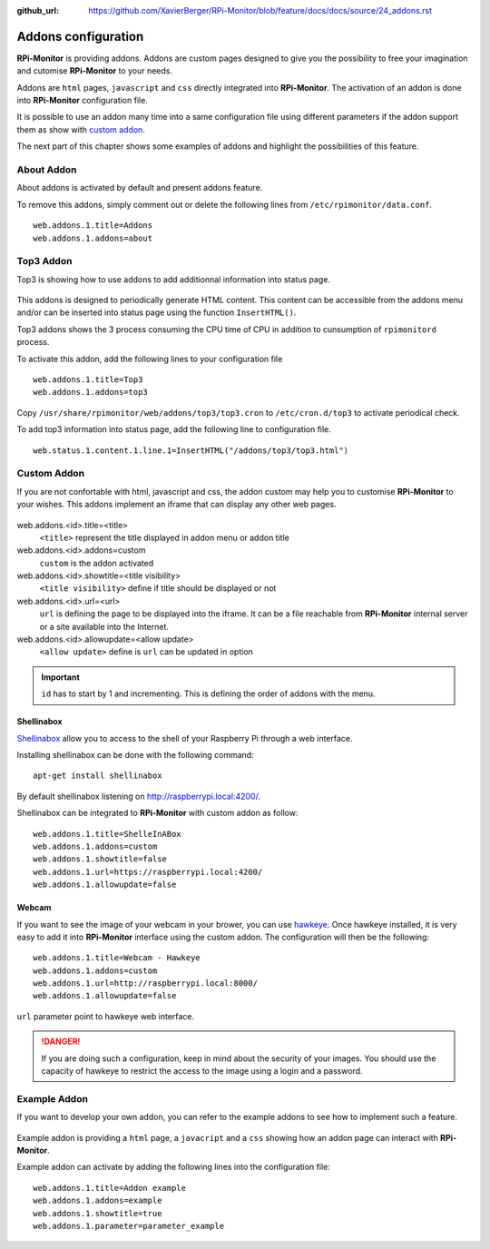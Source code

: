 :github_url: https://github.com/XavierBerger/RPi-Monitor/blob/feature/docs/docs/source/24_addons.rst

Addons configuration
====================

**RPi-Monitor** is providing addons. Addons are custom pages designed to give 
you the possibility to free your imagination and cutomise **RPi-Monitor** to your needs.

Addons are ``html`` pages, ``javascript`` and ``css`` directly integrated into **RPi-Monitor**.
The activation of an addon is done into **RPi-Monitor** configuration file.

It is possible to use an addon many time into a same configuration file using 
different parameters if the addon support them as show with `custom addon <24_addons.html#id3>`_.

The next part of this chapter shows some examples of addons and highlight the possibilities of this feature.

.. figure:: _static/addons001.png
   :align: center
   :width: 500px

About Addon 
-----------

About addons is activated by default and present addons feature. 

To remove this addons, simply comment out or delete the following lines from ``/etc/rpimonitor/data.conf``.

::

  web.addons.1.title=Addons
  web.addons.1.addons=about

Top3 Addon 
----------

Top3 is showing how to use addons to add additionnal information into status page. 

.. figure:: _static/addons002.png
   :align: center
   :width: 400px

This addons is designed to periodically generate HTML content. This content can be 
accessible from the addons menu and/or can be inserted into status page 
using the function ``InsertHTML()``.

Top3 addons shows the 3 process consuming the CPU time of CPU in addition to 
cunsumption of ``rpimonitord`` process.

To activate this addon, add the following lines to your configuration file
 
::

  web.addons.1.title=Top3
  web.addons.1.addons=top3

Copy ``/usr/share/rpimonitor/web/addons/top3/top3.cron`` to ``/etc/cron.d/top3`` to activate periodical check.

To add top3 information into status page, add the following line to configuration file.

::
  
  web.status.1.content.1.line.1=InsertHTML("/addons/top3/top3.html")

Custom Addon
------------

If you are not confortable with html, javascript and css, the addon custom may 
help you to customise **RPi-Monitor** to your wishes. This addons implement an 
iframe that can display any other web pages.

.. figure:: _static/addons003.png
   :align: center
   :width: 500px

web.addons.<id>.title=<title>
  ``<title>`` represent the title displayed in addon menu or addon title
web.addons.<id>.addons=custom
  ``custom`` is the addon activated
web.addons.<id>.showtitle=<title visibility>
  ``<title visibility>`` define if title should be displayed or not
web.addons.<id>.url=<url>
  ``url`` is defining the page to be displayed into the iframe. It can be a file 
  reachable from **RPi-Monitor** internal server or a site available into the Internet.
web.addons.<id>.allowupdate=<allow update>
  ``<allow update>`` define is ``url`` can be updated in option

.. important:: ``id`` has to start by 1 and incrementing. This is defining the order of addons with the menu.


Shellinabox
^^^^^^^^^^^

`Shellinabox <https://github.com/shellinabox/shellinabox>`_ allow you to access to the shell of your 
Raspberry Pi through a web interface. 

Installing shellinabox can be done with the following command:
::

    apt-get install shellinabox

By default shellinabox listening on http://raspberrypi.local:4200/. 

Shellinabox can be integrated to **RPi-Monitor** with custom addon as follow:

::

  web.addons.1.title=ShelleInABox
  web.addons.1.addons=custom
  web.addons.1.showtitle=false
  web.addons.1.url=https://raspberrypi.local:4200/
  web.addons.1.allowupdate=false

Webcam 
^^^^^^

If you want to see the image of your webcam in your brower, you can use `hawkeye <https://github.com/ipartola/hawkeye>`_. 
Once hawkeye installed, it is very easy to add it into **RPi-Monitor** interface 
using the custom addon. The configuration will then be the following:

::

  web.addons.1.title=Webcam - Hawkeye
  web.addons.1.addons=custom
  web.addons.1.url=http://raspberrypi.local:8000/
  web.addons.1.allowupdate=false

``url`` parameter point to hawkeye web interface. 

.. danger:: If you are doing such a configuration, keep in mind about the 
            security of your images. You should use the capacity of hawkeye to 
            restrict the access to the image using a login and a password. 
            
            .. seealso:: You can also have a look to `Authentication and secure access to RPi-Monitor <34_autentication.html>`_.

Example Addon
-------------

If you want to develop your own addon, you can refer to the example addons to 
see how to implement such a feature.

.. figure:: _static/addons006.png
   :align: center
   :width: 500px

Example addon is providing a ``html`` page, a ``javacript`` and a ``css`` showing 
how an addon page can interact with **RPi-Monitor**.  

Example addon can activate by adding the following lines into the configuration file:

::

  web.addons.1.title=Addon example
  web.addons.1.addons=example
  web.addons.1.showtitle=true
  web.addons.1.parameter=parameter_example
